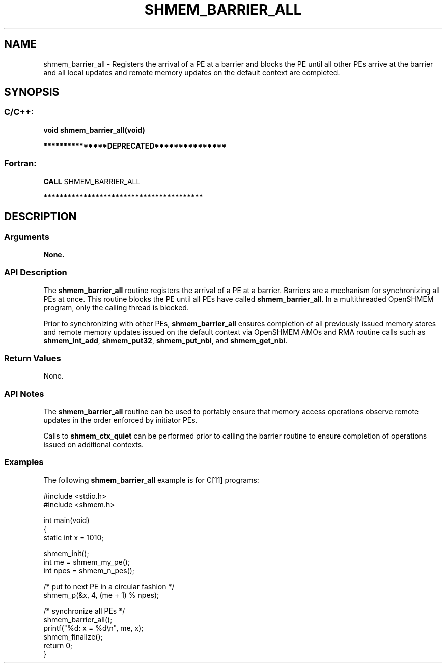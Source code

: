 .TH SHMEM_BARRIER_ALL 3 "Open Source Software Solutions, Inc." "OpenSHMEM Library Documentation"
./ sectionStart
.SH NAME
shmem_barrier_all \- 
Registers the arrival of a PE at a barrier and blocks the PE
until all other PEs arrive at the barrier and all local
updates and remote memory updates on the default context are completed.

./ sectionEnd


./ sectionStart
.SH   SYNOPSIS
./ sectionEnd

./ sectionStart
.SS C/C++:

.B void
.B shmem\_barrier\_all(void)


./ sectionEnd



./ sectionStart

.B ***************DEPRECATED***************
.SS Fortran:

.nf

.BR "CALL " "SHMEM\_BARRIER\_ALL"

.fi
.B ****************************************

./ sectionEnd





./ sectionStart

.SH DESCRIPTION
.SS Arguments
.B None.
./ sectionEnd


./ sectionStart

.SS API Description

The 
.B shmem\_barrier\_all
routine registers the arrival of a PE at
a barrier. Barriers are a mechanism for synchronizing all PEs at
once. This routine blocks the PE until all PEs have called
.BR "shmem\_barrier\_all" .
In a multithreaded OpenSHMEM
program, only the calling thread is blocked.

Prior to synchronizing with other PEs, 
.B shmem\_barrier\_all
ensures completion of all previously issued memory stores and remote memory
updates issued on the default context via OpenSHMEM AMOs and
RMA routine calls such
as 
.BR "shmem\_int\_add" ,
.BR "shmem\_put32" ,
.BR "shmem\_put\_nbi" ,
and 
.BR "shmem\_get\_nbi" .

./ sectionEnd


./ sectionStart

.SS Return Values

None.

./ sectionEnd


./ sectionStart

.SS API Notes

The 
.B shmem\_barrier\_all
routine can be used to
portably ensure that memory access operations observe remote updates in the order
enforced by initiator PEs.

Calls to 
.B shmem\_ctx\_quiet
can be performed prior
to calling the barrier routine to ensure completion of operations issued on
additional contexts.

./ sectionEnd



./ sectionStart
.SS Examples



The following 
.B shmem\_barrier\_all
example is for C[11] programs:

.nf
#include <stdio.h>
#include <shmem.h>

int main(void)
{
  static int x = 1010;

  shmem_init();
  int me = shmem_my_pe();
  int npes = shmem_n_pes();

  /* put to next  PE in a circular fashion */
  shmem_p(&x, 4, (me + 1) % npes);

  /* synchronize all PEs */
  shmem_barrier_all();
  printf("%d: x = %d\\n", me, x);
  shmem_finalize();
  return 0;
}
.fi





